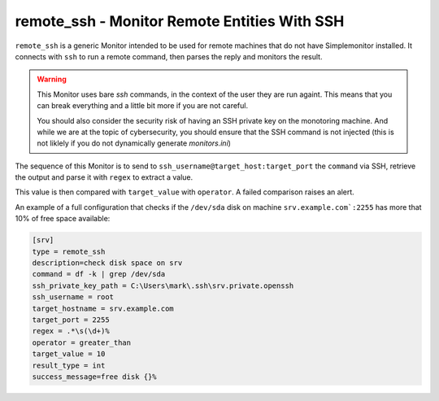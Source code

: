 remote_ssh - Monitor Remote Entities With SSH
^^^^^^^^^^^^^^^^^^^^^^^^^^^^^^^^^^^^^^^^^^^^^^^

``remote_ssh`` is a generic Monitor intended to be used for remote machines that do not have Simplemonitor installed.
It connects with ``ssh`` to run a remote command, then parses the reply and monitors the result.

.. warning::
    This Monitor uses bare `ssh` commands, in the context of the user they are run againt. This means that you can break everything and a little bit more if you are not careful.

    You should also consider the security risk of having an SSH private key on the monotoring machine. And while we are at the topic of cybersecurity, you should ensure that the SSH command is not injected (this is not liklely if you do not dynamically generate `monitors.ini`)

The sequence of this Monitor is to send to ``ssh_username@target_host:target_port`` the ``command`` via SSH, retrieve the output and parse it with ``regex`` to extract a value.

This value is then compared with ``target_value`` with ``operator``. A failed comparison raises an alert.

.. info::
    This Monitor is limited in the edge cases it can manage. If you use a command with a predictible output and a proper regex you are good. If you start to tinker or have a regex that is not solid you may crash your Monitor (which just means you have to correct something)


.. confval:: description

    :type: string
    :required: false

    The description of the Monitor which is sent back upon configuring an instance of this Monitor. Fallsback to a generic description.

.. confval:: target_hostname

    :type: string
    :required: true

    The remote host to run the command on.

.. confval:: target_port

    :type: int
    :required: true

    The port SSH runs on (on the remote server). Defaults to 22.

.. confval:: ssh_username

    :type: string
    :required: true

    Login username.

.. confval:: ssh_private_key_path

    :type: string
    :required: true

    The absolute path to the OpenSSH *private* key to login on the remote server. The remote server must have a corresponding entry in ``authorized_keys`` for the user that connects.

.. confval:: command

    :type: string
    :required: true

    The command to run. It will use the context of the logged-in user and it is recommended to use absolute pathnames for commands. It is best to test the command by logging in as ``ssh_username`` and trying the command at the prompt.

.. confval:: regex

    :type: string
    :required: true

    The regular expression the output of the command above will be matched to.

    * Make sure to have one matching group - this is the value that will be checked
    * Do not escape the sequences (i.e. use ``\s`` in the configuration when you mean "whitespace")
    * A fantastic site to check your regex is https://regex101.com (do not block their ads!)

.. confval:: result_type

    :type: string
    :required: true

    The type of the extracted value. Can be ``str`` (a string) or ``int`` (a number)

.. confval:: target_value

    :type: string
    :required: true

    The value to compare extracted results with. Must be of the same type as the extracted value.

.. confval:: operator

    :type: string
    :required: true

    The operator that compares the extracted value with ``target_value``. The possible operators are:

    * ``equals`` - works with numbers and strings
    * ``not_equals`` - works with number and strings
    * ``greater_than`` - works with numbers
    * ``less_than`` - works with numbers

.. confval:: success_message

    :type: string
    :required: false

    A templated message for monitoring success. It must be a string `compatible with ``.format()`` https://docs.python.org/3/tutorial/inputoutput.html#the-string-format-method`_. You can use one bracket (``{}``) which will be replaced with the extracted value.

An example of a full configuration that checks if the ``/dev/sda`` disk on machine ``srv.example.com`:2255`` has more that 10% of free space available:

.. code-block::

    [srv]
    type = remote_ssh
    description=check disk space on srv
    command = df -k | grep /dev/sda
    ssh_private_key_path = C:\Users\mark\.ssh\srv.private.openssh
    ssh_username = root
    target_hostname = srv.example.com
    target_port = 2255
    regex = .*\s(\d+)%
    operator = greater_than
    target_value = 10
    result_type = int
    success_message=free disk {}%
